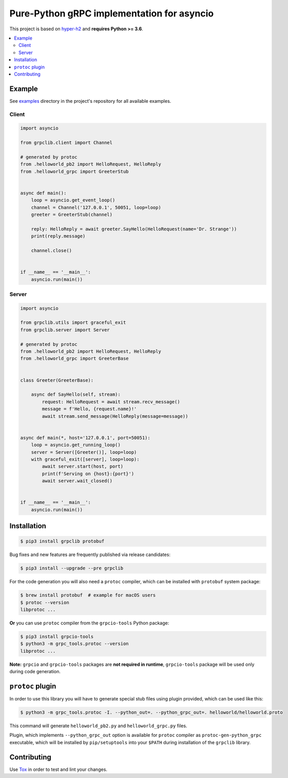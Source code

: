 Pure-Python gRPC implementation for asyncio
===========================================

|project|_ |documentation|_ |version|_ |tag|_ |license|_

This project is based on `hyper-h2`_ and **requires Python >= 3.6**.

.. contents::
  :local:

Example
~~~~~~~

See `examples`_ directory in the project's repository for all available
examples.

Client
------

.. code-block:: python3

  import asyncio

  from grpclib.client import Channel

  # generated by protoc
  from .helloworld_pb2 import HelloRequest, HelloReply
  from .helloworld_grpc import GreeterStub


  async def main():
      loop = asyncio.get_event_loop()
      channel = Channel('127.0.0.1', 50051, loop=loop)
      greeter = GreeterStub(channel)

      reply: HelloReply = await greeter.SayHello(HelloRequest(name='Dr. Strange'))
      print(reply.message)

      channel.close()


  if __name__ == '__main__':
      asyncio.run(main())

Server
------

.. code-block:: python3

  import asyncio

  from grpclib.utils import graceful_exit
  from grpclib.server import Server

  # generated by protoc
  from .helloworld_pb2 import HelloRequest, HelloReply
  from .helloworld_grpc import GreeterBase


  class Greeter(GreeterBase):

      async def SayHello(self, stream):
          request: HelloRequest = await stream.recv_message()
          message = f'Hello, {request.name}!'
          await stream.send_message(HelloReply(message=message))


  async def main(*, host='127.0.0.1', port=50051):
      loop = asyncio.get_running_loop()
      server = Server([Greeter()], loop=loop)
      with graceful_exit([server], loop=loop):
          await server.start(host, port)
          print(f'Serving on {host}:{port}')
          await server.wait_closed()


  if __name__ == '__main__':
      asyncio.run(main())

Installation
~~~~~~~~~~~~

.. code-block:: shell

  $ pip3 install grpclib protobuf

Bug fixes and new features are frequently published via release candidates:

.. code-block:: shell

  $ pip3 install --upgrade --pre grpclib

For the code generation you will also need a ``protoc`` compiler, which can be
installed with ``protobuf`` system package:

.. code-block:: shell

  $ brew install protobuf  # example for macOS users
  $ protoc --version
  libprotoc ...


**Or** you can use ``protoc`` compiler from the ``grpcio-tools`` Python package:

.. code-block:: shell

  $ pip3 install grpcio-tools
  $ python3 -m grpc_tools.protoc --version
  libprotoc ...

**Note:** ``grpcio`` and ``grpcio-tools`` packages are **not required in
runtime**, ``grpcio-tools`` package will be used only during code generation.

``protoc`` plugin
~~~~~~~~~~~~~~~~~

In order to use this library you will have to generate special stub files using
plugin provided, which can be used like this:

.. code-block:: shell

  $ python3 -m grpc_tools.protoc -I. --python_out=. --python_grpc_out=. helloworld/helloworld.proto

This command will generate ``helloworld_pb2.py`` and ``helloworld_grpc.py``
files.

Plugin, which implements ``--python_grpc_out`` option is available for
``protoc`` compiler as ``protoc-gen-python_grpc`` executable, which will be
installed by ``pip/setuptools`` into your ``$PATH`` during installation of the
``grpclib`` library.

Contributing
~~~~~~~~~~~~

Use Tox_ in order to test and lint your changes.

.. _gRPC: http://www.grpc.io
.. _hyper-h2: https://github.com/python-hyper/hyper-h2
.. _grpcio: https://pypi.org/project/grpcio/
.. _Tox: https://tox.readthedocs.io/
.. _examples: https://github.com/vmagamedov/grpclib/tree/master/examples
.. |version| image:: https://img.shields.io/pypi/v/grpclib.svg?label=stable&color=green
.. _version: https://pypi.org/project/grpclib/
.. |license| image:: https://img.shields.io/pypi/l/grpclib.svg
.. _license: https://github.com/vmagamedov/grpclib/blob/master/LICENSE.txt
.. |tag| image:: https://img.shields.io/github/tag/vmagamedov/grpclib.svg?label=latest
.. _tag: https://pypi.org/project/grpclib/#history
.. |project| image:: https://img.shields.io/badge/vmagamedov%2Fgrpclib-blueviolet.svg?logo=github
.. _project: https://github.com/vmagamedov/grpclib
.. |documentation| image:: https://img.shields.io/badge/docs-grpclib.rtfd.io-blue.svg
.. _documentation: https://grpclib.readthedocs.io/en/latest/
